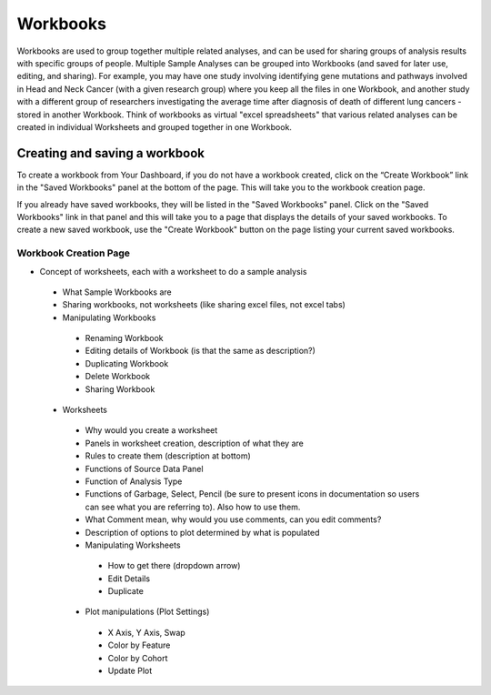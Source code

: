 *******************
Workbooks
*******************

Workbooks are used to group together multiple related analyses, and can be used for sharing groups of analysis results with specific groups of people.  Multiple Sample Analyses can be grouped into Workbooks (and saved for later use, editing, and sharing).  For example, you may have one study involving identifying gene mutations and pathways involved in Head and Neck Cancer (with a given research group) where you keep all the files in one Workbook, and another study with a different group of researchers investigating the average time after diagnosis of death of different lung cancers - stored in another Workbook.  Think of workbooks as virtual "excel spreadsheets" that various related analyses can be created in individual Worksheets and grouped together in one Workbook.

Creating and saving a workbook
##############################

To create a workbook from Your Dashboard, if you do not have a workbook created, click on the “Create Workbook” link in the "Saved Workbooks" panel at the bottom of the page. This will take you to the workbook creation page.

If you already have saved workbooks, they will be listed in the "Saved Workbooks" panel.  Click on the "Saved Workbooks" link in that panel and this will take you to a page that displays the details of your saved workbooks.  To create a new saved workbook, use the "Create Workbook" button on the page listing your current saved workbooks.

Workbook Creation Page
====================


* Concept of worksheets, each with a worksheet to do a sample analysis
 * What Sample Workbooks are
 * Sharing workbooks, not worksheets (like sharing excel files, not excel tabs)
 * Manipulating Workbooks
  * Renaming Workbook
  * Editing details of Workbook (is that the same as description?)
  * Duplicating Workbook
  * Delete Workbook
  * Sharing Workbook
 * Worksheets
  * Why would you create a worksheet
  * Panels in worksheet creation, description of what they are
  * Rules to create them (description at bottom)
  * Functions of Source Data Panel
  * Function of Analysis Type
  * Functions of Garbage, Select, Pencil (be sure to present icons in documentation so users can see what you are referring to). Also how to use them.
  * What Comment mean, why would you use comments, can you edit comments?
  * Description of options to plot determined by what is populated
  * Manipulating Worksheets
   * How to get there (dropdown arrow)
   * Edit Details
   * Duplicate
  * Plot manipulations (Plot Settings)
   * X Axis, Y Axis, Swap
   * Color by Feature
   * Color by Cohort
   * Update Plot

